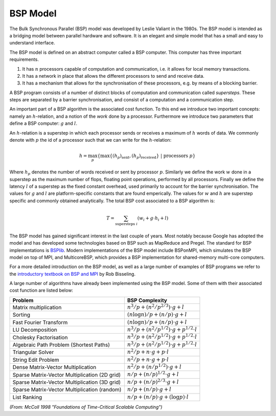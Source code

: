 BSP Model
=========

The Bulk Synchronous Parallel (BSP) model was developed by Leslie Valiant in the 1980s. The BSP model is intended as a bridging model between parallel hardware and software. It is an elegant and simple model that has a small and easy to understand interface.

The BSP model is defined on an abstract computer called a BSP computer. This computer has three important requirements.

1. It has :math:`n` processors capable of computation and communication, i.e. it allows for local memory transactions.
2. It has a network in place that allows the different processors to send and receive data.
3. It has a mechanism that allows for the synchronisation of these processors, e.g. by means of a blocking barrier.

A BSP program consists of a number of distinct blocks of computation and communication called *supersteps*. These steps are separated by a barrier synchronisation, and consist of a computation and a communication step.

An important part of a BSP algorithm is the associated cost function. To this end we introduce two important concepts: namely an :math:`h`-relation, and a notion of the *work* done by a processor. Furthermore we introduce two parameters that define a BSP computer: :math:`g` and :math:`l`.

An :math:`h`-relation is a superstep in which each processor sends or receives a maximum of :math:`h` words of data. We commonly denote with :math:`p` the id of a processor such that we can write for the :math:`h`-relation:

.. math::
    h = \max_p \left\{ \max \{ (h_p)_\text{sent}, (h_p)_\text{received} \}~|~\text{processors } p \right\}

Where :math:`h_p` denotes the number of words received or sent by processor :math:`p`. Similarly we define the work :math:`w` done in a superstep as the maximum number of flops, floating point operations, performed by all processors. Finally we define the latency :math:`l` of a superstep as the fixed constant overhead, used primarily to account for the barrier synchronisation. The values for :math:`g` and :math:`l` are platform-specific constants that are found emperically. The values for :math:`w` and :math:`h` are superstep specific and commonly obtained analytically. The total BSP cost associated to a BSP algorithm is:

.. math::
    T = \sum_{\text{supersteps } i} (w_i + g \cdot h_i + l)

The BSP model has gained significant interest in the last couple of years. Most notably because Google has adopted the model and has developed some technologies based on BSP such as MapReduce and Pregel. The standard for BSP implementations is `BSPlib <http://www.bsp-worldwide.org/>`_. Modern implementations of the BSP model include BSPonMPI, which simulates the BSP model on top of MPI, and MulticoreBSP, which provides a BSP implementation for shared-memory multi-core computers.

For a more detailed introduction on the BSP model, as well as a large number of examples of BSP programs we refer to the `introductory textbook on BSP and MPI <http://ukcatalogue.oup.com/product/9780198529392.do>`_ by Rob Bisseling.

A large number of algorithms have already been implemented using the BSP model. Some of them with their associated cost function are listed below:

============================================== =========================================
Problem                                        BSP Complexity
============================================== =========================================
Matrix multiplication                          :math:`n^3/p + (n^2/p^{2/3}) \cdot g + l`
Sorting                                        :math:`(n \log n)/p + (n/p)\cdot g + l`
Fast Fourier Transform                         :math:`(n \log n)/p + (n/p)\cdot g + l`
LU Decomposition                               :math:`n^3/p + (n^2/p^{1/2})\cdot g + p^{1/2}\cdot l`
Cholesky Factorisation                         :math:`n^3/p + (n^2/p^{1/2})\cdot g + p^{1/2}\cdot l`
Algebraic Path Problem (Shortest Paths)        :math:`n^3/p + (n^2/p^{1/2})\cdot g + p^{1/2}\cdot l`
Triangular Solver                              :math:`n^2/p + n\cdot g + p\cdot l`
String Edit Problem                            :math:`n^2/p + n\cdot g + p\cdot l`
Dense Matrix-Vector Multiplication             :math:`n^2/p + (n/p^{1/2})\cdot g+l`
Sparse Matrix-Vector Multiplication (2D grid)  :math:`n/p + (n/p)^{1/2}\cdot g+l`
Sparse Matrix-Vector Multiplication (3D grid)  :math:`n/p + (n/p)^{2/3}\cdot g+l`
Sparse Matrix-Vector Multiplication (random)   :math:`n/p + (n/p)\cdot g+l`
List Ranking                                   :math:`n/p + (n/p)\cdot g+(\log p)\cdot l`
============================================== =========================================

*(From: McColl 1998 "Foundations of Time-Critical Scalable Computing")*
